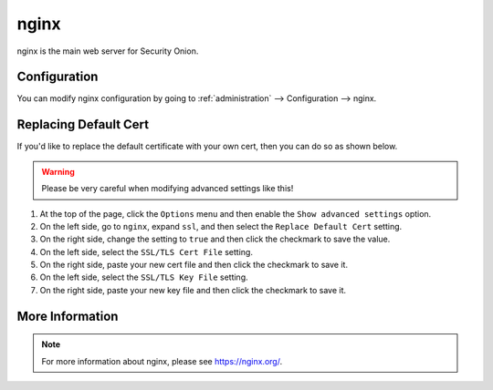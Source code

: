 .. _nginx:

nginx
=====

nginx is the main web server for Security Onion.

Configuration
-------------

You can modify nginx configuration by going to :ref:`administration` --> Configuration --> nginx.

.. image:: images/config-item-nginx.png
  :target: _images/config-item-nginx.png

Replacing Default Cert
----------------------

If you'd like to replace the default certificate with your own cert, then you can do so as shown below.

.. warning::

        Please be very careful when modifying advanced settings like this!

#. At the top of the page, click the ``Options`` menu and then enable the ``Show advanced settings`` option.
#. On the left side, go to ``nginx``, expand ``ssl``, and then select the ``Replace Default Cert`` setting.
#. On the right side, change the setting to ``true`` and then click the checkmark to save the value.
#. On the left side, select the ``SSL/TLS Cert File`` setting.
#. On the right side, paste your new cert file and then click the checkmark to save it.
#. On the left side, select the ``SSL/TLS Key File`` setting.
#. On the right side, paste your new key file and then click the checkmark to save it.

More Information
----------------

.. note::

    For more information about nginx, please see https://nginx.org/.
